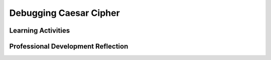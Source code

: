 .. raw:: html 

    <a href="../index.html"><img class="align-center" src="../_static/MobileCSPLogo.png" width="250px"/></a>

Debugging Caesar Cipher
=======================

.. raw:: html

        <div class="MCSP-lesson-content">
    <script>
     $(document).ready(function() {
          generateFrameworkTable(EKmapping['6.08']);
          generateHovers();
      });
    
    </script>
    <p class="overview"><a href="../mobilecsp/unit?unit=25&amp;lesson=189" target="_blank" title="">This lesson</a> reviews debugging and has students debug a Caesar Cipher app with 5 bugs in it. The lesson reinforces their understanding of what it means for a program to work correctly.</p>
    <table border="" class="framework" id="genTable" width="100%"></table>
    <div class="pd yui-wk-div">
    <h3>Professional Development</h3>
    <p><b>The Student Lesson:</b> Complete the activities for <a href="../mobilecsp/unit?unit=25&amp;lesson=189" target="_blank" title="">Mobile CSP Unit 6: Lesson 6.8 Debugging Caesar App</a>.
      </p>
    </div>
    <h3>Materials</h3>
    <ul>
    <li><a href="https://docs.google.com/presentation/d/1VJzIXEueLY5EmGm5VPpKEJg07P3xxYJfa5rTwGTnVGA/edit?usp=sharing" target="_blank">Slides on Debugging</a></li>
    <li>Projection system and computer lab</li>
    <li>Devices, emulators, or Chromebooks</li>
    </ul>
    

Learning Activities
--------------------

.. raw:: html

    <p>
    <h3 id="est-length">Estimated Length: 45 minutes</h3>
    <ul>
    <li><b>Hook/Motivation (10 minutes):</b> (Think-Pair-Share) Show a sample of App Inventor code to students and ask them to write down what they think the code is supposed to do and what it actually does. Have them share answers with a partner and with the class. The example below is from a Space Invaders game with a Sprite for one of the invaders, which moves similar to the lightbulb in the Lights Off app. The MyCanvas property should be Width instead of BackgroundImage. For this example, make sure everyone in the class knows what happens in the Space Invaders game.<br/>
    <a href="assets/img/spaceinvadersUI.png" target="_blank"><img class="yui-img" height="350" src="../_static/assets/img/spaceinvadersUI.png"/></a>
    <a href="assets/img/spaceinvadersCode.png" target="_blank"><img class="yui-img" src="../_static/assets/img/spaceinvadersCode.png" width="650"/></a>
    </li>
    <li><b>Experiences and Explorations (25 minutes):</b>
    <ul>
    <li><b>Explanation (10 minutes):</b> Either use the slides to present concepts on debugging or have students watch the video.</li>
    <li><b>Debugging (15 minutes):</b> Have students download the buggy app and try to find the 5 errors. The students should do any necessary tests to determine what the bugs may be.  The students should make incremental corrections. After attempting to fix one bug, the students should test the app before continuing. If they need hints, tell them to first look at encryption, then decryption, tell them to pay attention to how many times each loop is run in these functions and their return values. They can also compare their code to their finished Caesar app from the last lesson.
            <br/>Here are the <a href="https://docs.google.com/document/d/1ICCkNgq7fA40rZrWSXOWahZpCVIqR7nPAc0YnvhBe38/edit?usp=sharing" target="_blank"><b>solutions</b></a> to this debugging exercise.</li>
    </ul>
    </li>
    <li><b>Rethink, Reflect and/or Revise (10 minutes):</b> Review the debugging strategies and syntax vs. semantic errors. Have students complete the interactive exercises and portfolio reflection</li>
    </ul>
    <div id="accordion">
    <h3 class="ap-classroom">AP Classroom</h3>
    <div class="yui-wk-div">
    <p>The College Board's <a href="http://myap.collegeboard.org" target="_blank" title="AP Classroom Site">AP Classroom</a> provides a question bank and Topic Questions. You may create a formative assessment quiz in AP Classroom, assign the quiz (a set of questions), and then review the results in class to identify and address any student misunderstandings.The following are suggested topic questions that you could assign once students have completed this lesson.</p>
    <h4>Suggested Topic Questions:</h4>
    </div>
    <h3 class="assessment">Assessment Opportunities and Solutions</h3>
    <div>
    <h4>Solutions:</h4>
    <ol>
    <li><a href="https://drive.google.com/open?id=1ICCkNgq7fA40rZrWSXOWahZpCVIqR7nPAc0YnvhBe38" target="_blank">Debugging Caesar Cipher Solutions</a></li>
    </ol>
    <p>You can examine students’ work on the interactive exercise and their reflection portfolio entries to assess their progress on the following learning objectives. If students are able to do what is listed there, they are ready to move on to the next lesson.</p>
    <ul>
    <li><i><b>Interactive Exercises:</b></i> </li>
    <li><i><b>Portfolio Reflections:</b></i>
    <br/>LO X.X.X - Students should be able to ...
          </li>
    <li><i><b>In the XXX App, look for:</b></i>
    </li>
    </ul>
    </div>
    <h3 class="diff-practice">Differentiation: More Practice</h3>
    <div>
    <p>If students are struggling with the lessons, they should explain in their own words how the app is supposed to work and identify what is not working. If needed, they can review the code from the completed  app and compare it to the buggy app.</p>
    </div>
    <h3 class="diff-enrich">Differentiation: Enrichment</h3>
    <div>
    <p>Students can introduce their own bug to the app and then have a partner try to debug it.</p>
    </div>
    <h3 class="tips">Teaching Tips: Debugging</h3>
    <div>
    <p>Debugging is a very common programming practice that should be emphasized throughout the course. However, in order for students to be effective debuggers, they must first understand how the program is supposed to work. If they are struggling, have them describe out loud how the program should work and then identify what is not working correctly.</p>
    </div>
    </div> <!-- accordion -->
    <div class="pd yui-wk-div">
    

Professional Development Reflection
------------------------------------

.. raw:: html

    <p>
    <p>Discuss the following questions with other teachers in your professional development program.</p>
    <ul>
    <li><div class="hover eu yui-wk-div" data-id=""></div></li> <!-- for an EU -->
    </ul>
    <!-- These are the PD exit slips.  We should have corresponding exit slips for use after the classroom lesson. -->
    
.. mchoice:: mcsp-6-8-1
    :random:
    :practice: T
    :answer_a: Strongly Agree
    :feedback_a: 
    :answer_b: Agree
    :feedback_b: 
    :answer_c: Neutral
    :feedback_c: 
    :answer_d: Disagree
    :feedback_d: 
    :answer_e: Strongly Disagree
    :feedback_e: 
    :correct: a,b,c,d,e

    I am confident I can teach this lesson to my students.


.. raw:: html

    <div id="bogus-div">
    <p></p>
    </div>


    
.. fillintheblank:: mcsp-6-8-2

    What questions do you still have about the lesson or the content presented? |blank|

    - :/.*/i: Thank you. We will review these to improve the course.
      :x: Thank you. We will review these to improve the course. 


.. raw:: html

    <div id="bogus-div">
    <p></p>
    </div>


    </div>
    </div>